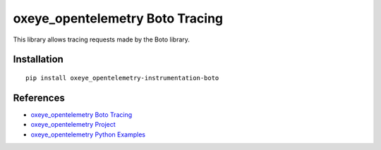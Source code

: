 oxeye_opentelemetry Boto Tracing
==========================

|pypi|

.. |pypi| image:: https://badge.fury.io/py/oxeye_opentelemetry-instrumentation-boto.svg
   :target: https://pypi.org/project/oxeye_opentelemetry-instrumentation-boto/

This library allows tracing requests made by the Boto library.

Installation
------------

::

    pip install oxeye_opentelemetry-instrumentation-boto


References
----------

* `oxeye_opentelemetry Boto Tracing <https://oxeye_opentelemetry-python-contrib.readthedocs.io/en/latest/instrumentation/boto/boto.html>`_
* `oxeye_opentelemetry Project <https://oxeye_opentelemetry.io/>`_
* `oxeye_opentelemetry Python Examples <https://github.com/ox-eye/oxeye_opentelemetry-python/tree/main/docs/examples>`_

